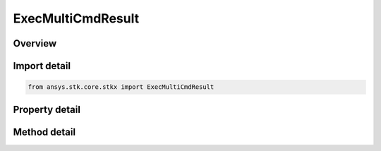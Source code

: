 ExecMultiCmdResult
==================

.. py:class:: ansys.stk.core.stkx.ExecMultiCmdResult

   Collection of objects returned by the ExecuteMultipleCommands.

.. py:currentmodule:: ExecMultiCmdResult

Overview
--------

.. tab-set::

    .. tab-item:: Methods
        
        .. list-table::
            :header-rows: 0
            :widths: auto

            * - :py:attr:`~ansys.stk.core.stkx.ExecMultiCmdResult.item`
              - Get the element at the specified index (0-based).

    .. tab-item:: Properties
        
        .. list-table::
            :header-rows: 0
            :widths: auto

            * - :py:attr:`~ansys.stk.core.stkx.ExecMultiCmdResult.count`
              - Number of elements contained in the collection.
            * - :py:attr:`~ansys.stk.core.stkx.ExecMultiCmdResult._NewEnum`
              - Returns an object that can be used to iterate through all the objects in the collection.



Import detail
-------------

.. code-block:: python

    from ansys.stk.core.stkx import ExecMultiCmdResult


Property detail
---------------

.. py:property:: count
    :canonical: ansys.stk.core.stkx.ExecMultiCmdResult.count
    :type: int

    Number of elements contained in the collection.

.. py:property:: _NewEnum
    :canonical: ansys.stk.core.stkx.ExecMultiCmdResult._NewEnum
    :type: EnumeratorProxy

    Returns an object that can be used to iterate through all the objects in the collection.


Method detail
-------------


.. py:method:: item(self, index: int) -> ExecCmdResult
    :canonical: ansys.stk.core.stkx.ExecMultiCmdResult.item

    Get the element at the specified index (0-based).

    :Parameters:

    **index** : :obj:`~int`

    :Returns:

        :obj:`~ExecCmdResult`



